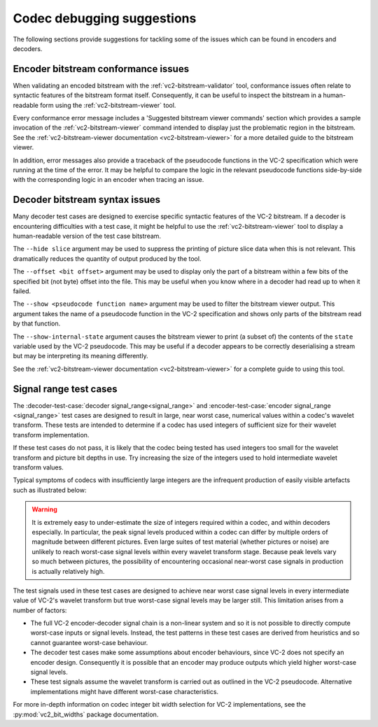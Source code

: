 .. _guide-debugging:

Codec debugging suggestions
===========================

The following sections provide suggestions for tackling some of the issues
which can be found in encoders and decoders.


Encoder bitstream conformance issues
------------------------------------

When validating an encoded bitstream with the :ref:`vc2-bitstream-validator`
tool, conformance issues often relate to syntactic features of the bitstream
format itself. Consequently, it can be useful to inspect the bitstream in a
human-readable form using the :ref:`vc2-bitstream-viewer` tool.

Every conformance error message includes a 'Suggested bitstream viewer
commands' section which provides a sample invocation of the
:ref:`vc2-bitstream-viewer` command intended to display just the problematic
region in the bitstream. See the :ref:`vc2-bitstream-viewer documentation
<vc2-bitstream-viewer>` for a more detailed guide to the bitstream viewer.

In addition, error messages also provide a traceback of the pseudocode
functions in the VC-2 specification which were running at the time of the
error. It may be helpful to compare the logic in the relevant pseudocode
functions side-by-side with the corresponding logic in an encoder when tracing
an issue.


Decoder bitstream syntax issues
-------------------------------

Many decoder test cases are designed to exercise specific syntactic features of
the VC-2 bitstream. If a decoder is encountering difficulties with a test case,
it might be helpful to use the :ref:`vc2-bitstream-viewer` tool to display a
human-readable version of the test case bitstream.

The ``--hide slice`` argument may be used to suppress the printing of picture
slice data when this is not relevant. This dramatically reduces the quantity of
output produced by the tool.

The ``--offset <bit offset>`` argument may be used to display only the part of
a bitstream within a few bits of the specified bit (not byte) offset into the
file. This may be useful when you know where in a decoder had read up to when
it failed.

The ``--show <pseudocode function name>`` argument may be used to filter the
bitstream viewer output. This argument takes the name of a pseudocode function
in the VC-2 specification and shows only parts of the bitstream read by that
function.

The ``--show-internal-state`` argument causes the bitstream viewer to print (a
subset of) the contents of the ``state`` variable used by the VC-2 pseudocode.
This may be useful if a decoder appears to be correctly deserialising a stream
but may be interpreting its meaning differently.

See the :ref:`vc2-bitstream-viewer documentation <vc2-bitstream-viewer>` for a
complete guide to using this tool.


Signal range test cases
-----------------------

The :decoder-test-case:`decoder signal_range<signal_range>` and
:encoder-test-case:`encoder signal_range <signal_range>` test cases are
designed to result in large, near worst case, numerical values within a codec's
wavelet transform. These tests are intended to determine if a codec has used
integers of sufficient size for their wavelet transform implementation.

If these test cases do not pass, it is likely that the codec being tested has
used integers too small for the wavelet transform and picture bit depths in
use. Try increasing the size of the integers used to hold intermediate wavelet
transform values.

Typical symptoms of codecs with insufficiently large integers are the
infrequent production of easily visible artefacts such as illustrated below:

    .. image:: /_static/user_guide/bit_width_artefacts.png

.. warning::

    It is extremely easy to under-estimate the size of integers required within
    a codec, and within decoders especially. In particular, the peak signal
    levels produced within a codec can differ by multiple orders of magnitude
    between different pictures. Even large suites of test material (whether
    pictures or noise) are unlikely to reach worst-case signal levels within
    every wavelet transform stage. Because peak levels vary so much between
    pictures, the possibility of encountering occasional near-worst case
    signals in production is actually relatively high.

The test signals used in these test cases are designed to achieve near worst
case signal levels in every intermediate value of VC-2's wavelet transform but
true worst-case signal levels may be larger still. This limitation arises from
a number of factors:

* The full VC-2 encoder-decoder signal chain is a non-linear system and so it
  is not possible to directly compute worst-case inputs or signal levels.
  Instead, the test patterns in these test cases are derived from heuristics
  and so cannot guarantee worst-case behaviour.
* The decoder test cases make some assumptions about encoder behaviours, since
  VC-2 does not specify an encoder design.  Consequently it is possible that an
  encoder may produce outputs which yield higher worst-case signal levels.
* These test signals assume the wavelet transform is carried out as outlined in
  the VC-2 pseudocode. Alternative implementations might have different
  worst-case characteristics.

For more in-depth information on codec integer bit width selection for VC-2
implementations, see the :py:mod:`vc2_bit_widths` package documentation.
